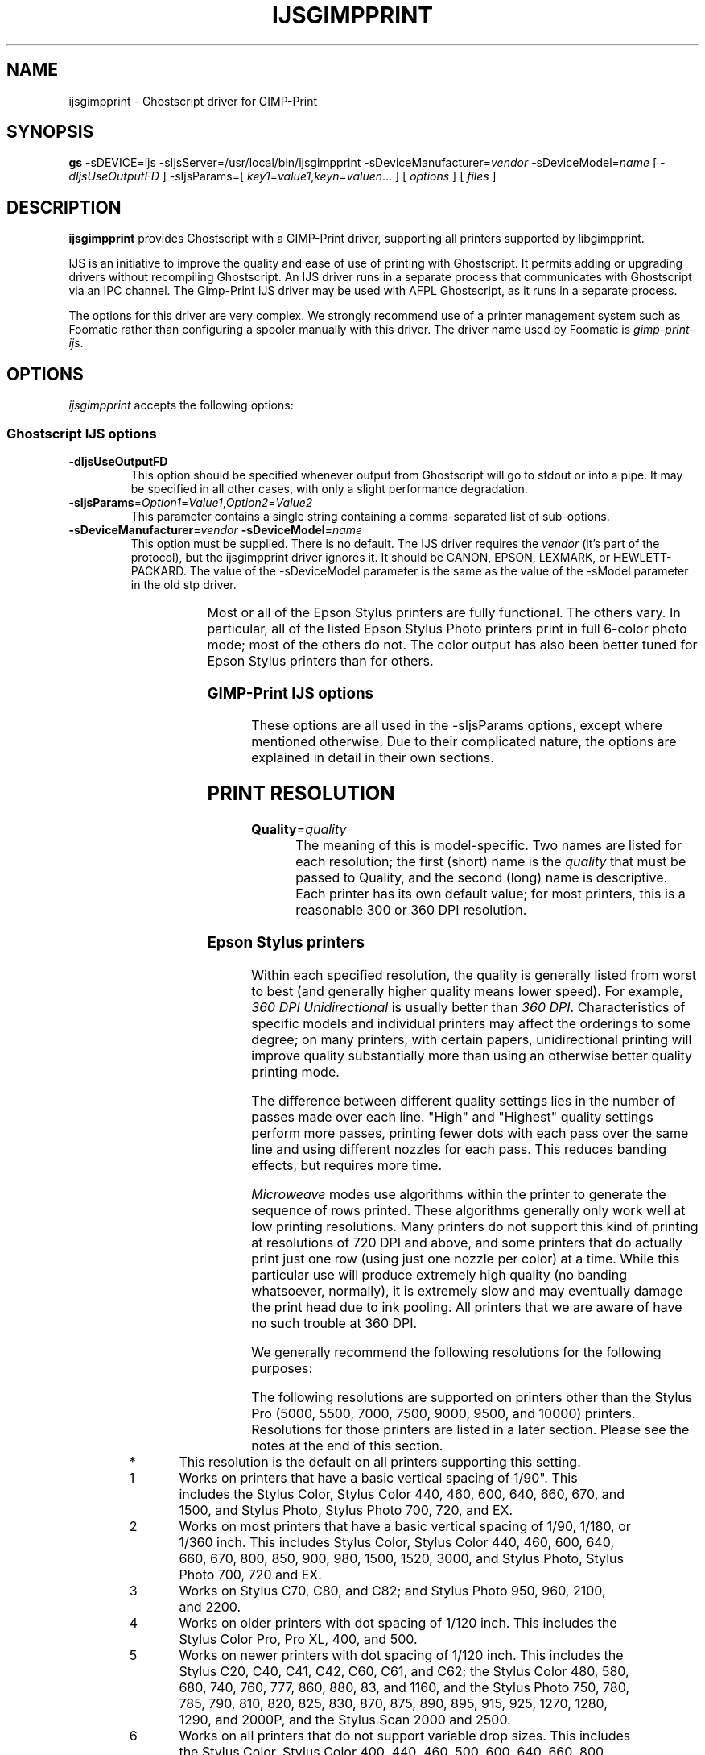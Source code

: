 .\" t
.\" $Id$
.\" Copyright (C) 2000-2002 Robert Krawitz <rlk@alum.mit.edu>
.\"                         Roger Leigh <roger@whinlatter.uklinux.net>
.\"
.\" This program is free software; you can redistribute it and/or modify
.\" it under the terms of the GNU General Public License as published by
.\" the Free Software Foundation; either version 2, or (at your option)
.\" any later version.
.\"
.\" This program is distributed in the hope that it will be useful,
.\" but WITHOUT ANY WARRANTY; without even the implied warranty of
.\" MERCHANTABILITY or FITNESS FOR A PARTICULAR PURPOSE.  See the
.\" GNU General Public License for more details.
.\"
.\" You should have received a copy of the GNU General Public License
.\" along with this program; if not, write to the Free Software
.\" Foundation, Inc., 59 Temple Place - Suite 330, Boston, MA 02111-1307, USA.
.hy 0
.TH IJSGIMPPRINT 1 "07 Oct 2002" "Version 4.3.5" "GIMP-Print Manual Pages"
.SH NAME
ijsgimpprint - Ghostscript driver for GIMP-Print
.SH SYNOPSIS
.B gs
\-sDEVICE=ijs
\-sIjsServer=/usr/local/bin/ijsgimpprint
\-sDeviceManufacturer=\fIvendor\fP
\-sDeviceModel=\fIname\fP
[ \fI\-dIjsUseOutputFD\fP ]
\-sIjsParams=[ \fIkey1\fP=\fIvalue1\fP,\fIkeyn\fP=\fIvaluen\fP... ]
[ \fIoptions\fP ]
[ \fIfiles\fP ]
.SH DESCRIPTION
.PP
.B ijsgimpprint
provides Ghostscript with a GIMP-Print driver, supporting all printers
supported by libgimpprint.
.PP
IJS is an initiative to improve the quality and ease of use of printing with
Ghostscript.  It permits adding or upgrading drivers without recompiling
Ghostscript.  An IJS driver runs in a separate process that communicates with
Ghostscript via an IPC channel.  The Gimp-Print IJS driver may be used with
AFPL Ghostscript, as it runs in a separate process.
.PP
The options for this driver are very complex.  We strongly recommend
use of a printer management system such as Foomatic rather than
configuring a spooler manually with this driver.  The driver name used
by Foomatic is \fIgimp-print-ijs\fP.
.SH OPTIONS
\fIijsgimpprint\fP accepts the following options:
.SS Ghostscript IJS options
.TP
.B \-dIjsUseOutputFD
This option should be specified whenever output from Ghostscript will go to
stdout or into a pipe.  It may be specified in all other cases, with only a
slight performance degradation.
.TP
\fB\-sIjsParams\fP=\fIOption1\fP=\fIValue1\fP,\fIOption2\fP=\fIValue2\fP
This parameter contains a single string containing a comma-separated list of
sub-options.
.TP
\fB\-sDeviceManufacturer\fP=\fIvendor\fP \fB\-sDeviceModel\fP=\fIname\fP
This option must be supplied.  There is no default.  The IJS driver requires
the \fIvendor\fP (it's part of the protocol), but the ijsgimpprint driver
ignores it.  It should be CANON, EPSON, LEXMARK, or HEWLETT-PACKARD.  The value
of the \-sDeviceModel parameter is the same as the value of the -sModel
parameter in the old stp driver.
.IP
.TS
li li
lb l.
Model name	Description
_
bjc-30	CANON BJC 30
bjc-50	CANON BJC 50
bjc-55	CANON BJC 55
bjc-80	CANON BJC 80
bjc-85	CANON BJC 85
bjc-210	CANON BJC 210
bjc-240	CANON BJC 240
bjc-250	CANON BJC 250
bjc-1000	CANON BJC 1000
bjc-2000	CANON BJC 2000
bjc-3000	CANON BJC 3000
bjc-4300	CANON BJC 4300
bjc-4400	CANON BJC 4400 photo
bjc-6000	CANON BJC 6000
bjc-6100	CANON BJC 6100
bjc-7000	CANON BJC 7000
bjc-7100	CANON BJC 7100
bjc-8200	CANON BJC 8200
bjc-s400	CANON S400
bjc-s450	CANON S450
bjc-s800	CANON S800
bjc-s4500	CANON S4500
escp2-c20sx	EPSON Stylus C20SX
escp2-c20ux	EPSON Stylus C20UX
escp2-c40sx	EPSON Stylus C40SX
escp2-c40ux	EPSON Stylus C40UX
escp2-c41sx	EPSON Stylus C41SX
escp2-c41ux	EPSON Stylus C41UX
escp2-c42sx	EPSON Stylus C42SX
escp2-c42ux	EPSON Stylus C42UX
escp2-c60	EPSON Stylus C60
escp2-c61	EPSON Stylus C61
escp2-c62	EPSON Stylus C62
escp2-c70	EPSON Stylus C70
escp2-c80	EPSON Stylus C80
escp2-c82	EPSON Stylus C82
escp2	EPSON Stylus Color
escp2-pro	EPSON Stylus Color Pro
escp2-pro-xl	EPSON Stylus Color Pro XL
escp2-400	EPSON Stylus Color 400
escp2-440	EPSON Stylus Color 440
escp2-460	EPSON Stylus Color 460
escp2-480	EPSON Stylus Color 480
escp2-500	EPSON Stylus Color 500
escp2-580	EPSON Stylus Color 580
escp2-600	EPSON Stylus Color 600
escp2-640	EPSON Stylus Color 640
escp2-660	EPSON Stylus Color 660
escp2-670	EPSON Stylus Color 670
escp2-680	EPSON Stylus Color 680
escp2-740	EPSON Stylus Color 740
escp2-760	EPSON Stylus Color 760
escp2-777	EPSON Stylus Color 777
escp2-800	EPSON Stylus Color 800
escp2-850	EPSON Stylus Color 850
escp2-860	EPSON Stylus Color 860
escp2-880	EPSON Stylus Color 880
escp2-83	EPSON Stylus Color 83
escp2-900	EPSON Stylus Color 900
escp2-980	EPSON Stylus Color 980
escp2-1160	EPSON Stylus Color 1160
escp2-1500	EPSON Stylus Color 1500
escp2-1520	EPSON Stylus Color 1520
escp2-3000	EPSON Stylus Color 3000
escp2-photo	EPSON Stylus Photo
escp2-700	EPSON Stylus Photo 700
escp2-ex	EPSON Stylus Photo EX
escp2-ex3	EPSON Stylus Photo EX3
escp2-720	EPSON Stylus Photo 720
escp2-750	EPSON Stylus Photo 750
escp2-780	EPSON Stylus Photo 780
escp2-785	EPSON Stylus Photo 785EPX
escp2-790	EPSON Stylus Photo 790
escp2-810	EPSON Stylus Photo 810
escp2-820	EPSON Stylus Photo 820
escp2-830	EPSON Stylus Photo 830
escp2-870	EPSON Stylus Photo 870
escp2-875	EPSON Stylus Photo 875
escp2-890	EPSON Stylus Photo 890
escp2-895	EPSON Stylus Photo 895
escp2-915	EPSON Stylus Photo 915
escp2-925	EPSON Stylus Photo 925
escp2-950	EPSON Stylus Photo 950
escp2-960	EPSON Stylus Photo 960
escp2-1200	EPSON Stylus Photo 1200
escp2-1270	EPSON Stylus Photo 1270
escp2-1280	EPSON Stylus Photo 1280
escp2-1290	EPSON Stylus Photo 1290
escp2-2000	EPSON Stylus Photo 2000P
escp2-2100	EPSON Stylus Photo 2100
escp2-2200	EPSON Stylus Photo 2200
escp2-5000	EPSON Stylus Pro 5000
escp2-5500	EPSON Stylus Pro 5500
escp2-7000	EPSON Stylus Pro 7000
escp2-7500	EPSON Stylus Pro 7500
escp2-7600	EPSON Stylus Pro 7600
escp2-9000	EPSON Stylus Pro 9000
escp2-9500	EPSON Stylus Pro 9500
escp2-9600	EPSON Stylus Pro 9600
escp2-10000	EPSON Stylus Pro 10000
escp2-scan2000	EPSON Stylus Scan 2000
escp2-scan2500	EPSON Stylus Scan 2500
escp2-cl700	EPSON CL-700
escp2-cl750	EPSON CL-750
escp2-em900c	EPSON EM-900C
escp2-em930c	EPSON EM-930C
escp2-mc10000	EPSON MC-10000
escp2-mc2000	EPSON MC-2000
escp2-mc5000	EPSON MC-5000
escp2-mc7000	EPSON MC-7000
escp2-mc9000	EPSON MC-9000
escp2-mj5100c	EPSON MJ-5100C
escp2-mj520c	EPSON MJ-520C
escp2-mj6000c	EPSON MJ-6000C
escp2-mj8000c	EPSON MJ-8000C
escp2-pm10000	EPSON PM-10000
escp2-pm2000c	EPSON PM-2000C
escp2-pm2200c	EPSON PM-2200C
escp2-pm3000c	EPSON PM-3000C
escp2-pm3300c	EPSON PM-3300C
escp2-pm3500c	EPSON PM-3500C
escp2-pm4000px	EPSON PM-4000PX
escp2-pm5000c	EPSON PM-5000C
escp2-pm7000c	EPSON PM-7000C
escp2-pm700c	EPSON PM-700C
escp2-pm730c	EPSON PM-730C
escp2-pm750c	EPSON PM-750C
escp2-pm760c	EPSON PM-760C
escp2-pm770c	EPSON PM-770C
escp2-pm780c	EPSON PM-780C
escp2-pm790pt	EPSON PM-790PT
escp2-pm800c	EPSON PM-800C
escp2-pm850pt	EPSON PM-850PT
escp2-pm880c	EPSON PM-880C
escp2-pm9000c	EPSON PM-9000C
escp2-pm950c	EPSON PM-950C
escp2-px7000	EPSON PX-7000
escp2-px9000	EPSON PX-9000
pcl-340	HP DeskJet 340
pcl-400	HP DeskJet 400
pcl-500	HP DeskJet 500
pcl-501	HP DeskJet 500C
pcl-520	HP DeskJet 520
pcl-540	HP DeskJet 540C
pcl-550	HP DeskJet 550C
pcl-560	HP DeskJet 560C
pcl-600	HP DeskJet 600/600C (Single Cartridge)
pcl-601	HP DeskJet 600 series (2 Cartridge)
pcl-690	HP DeskJet 690 series (Photo-Ink capable)
pcl-750	HP DesignJet 750
pcl-810	HP DeskJet 810C
pcl-812	HP DeskJet 812C
pcl-840	HP DeskJet 840C
pcl-842	HP DeskJet 842C
pcl-845	HP DeskJet 845C
pcl-850	HP DeskJet 850C
pcl-855	HP DeskJet 855C
pcl-870	HP DeskJet 870C
pcl-890	HP DeskJet 890C
pcl-895	HP DeskJet 895C
pcl-900	HP DeskJet 900 series
pcl-P1000	HP PhotoSmart P1000
pcl-1100	HP DeskJet 1100C
pcl-P1100	HP PhotoSmart P1100
pcl-1120	HP DeskJet 1120C
pcl-1200	HP DeskJet 1200C
pcl-1220	HP DeskJet 1220C
pcl-1600	HP DeskJet 1600C
pcl-2000	HP DeskJet 2000 series
pcl-2500	HP DeskJet 2500 series
pcl-2	HP LaserJet II series
pcl-3	HP LaserJet III series
pcl-4	HP LaserJet 4 series
pcl-4v	HP LaserJet 4V, 4Si
pcl-5	HP LaserJet 5 series
pcl-5si	HP LaserJet 5Si
pcl-6	HP LaserJet 6 series
lexmark-4076	Lexmark 4076 (PCL printer)
lexmark-z42	Lexmark Z42
lexmark-z43	Lexmark Z43
lexmark-z52	Lexmark Z52
lexmark-z53	Lexmark Z53
.TE
.IP
Most or all of the Epson Stylus printers are fully functional.  The others
vary.  In particular, all of the listed Epson Stylus Photo printers print in
full 6-color photo mode; most of the others do not.  The color output has also
been better tuned for Epson Stylus printers than for others.
.SS GIMP-Print IJS options
These options are all used in the \-sIjsParams options, except where mentioned
otherwise.  Due to their complicated nature, the options are explained in
detail in their own sections.
.SH PRINT RESOLUTION
.TP
\fBQuality\fP=\fIquality\fP
The meaning of this is model-specific.  Two names are listed for each
resolution; the first (short) name is the \fIquality\fP that must be passed to
Quality, and the second (long) name is descriptive.  Each printer has its own
default value; for most printers, this is a reasonable 300 or 360 DPI
resolution.
.SS Epson Stylus printers
Within each specified resolution, the quality is generally listed from worst to
best (and generally higher quality means lower speed).  For example, \fI360 DPI
Unidirectional\fP is usually better than \fI360 DPI\fP.  Characteristics of
specific models and individual printers may affect the orderings to some
degree; on many printers, with certain papers, unidirectional printing will
improve quality substantially more than using an otherwise better quality
printing mode.
.PP
The difference between different quality settings lies in the number
of passes made over each line.  "High" and "Highest" quality settings
perform more passes, printing fewer dots with each pass over the same
line and using different nozzles for each pass.  This reduces banding
effects, but requires more time.
.PP
\fIMicroweave\fP modes use algorithms within the printer to generate the
sequence of rows printed.  These algorithms generally only work well at low
printing resolutions.  Many printers do not support this kind of printing at
resolutions of 720 DPI and above, and some printers that do actually print just
one row (using just one nozzle per color) at a time.  While this particular use
will produce extremely high quality (no banding whatsoever, normally), it is
extremely slow and may eventually damage the print head due to ink pooling.
All printers that we are aware of have no such trouble at 360 DPI.
.PP
We generally recommend the following resolutions for the following
purposes:
.PP
.IP
.TS
li li.
Resolution	Recommended use
_
.T&
lb lw(4i)
lb ^.
360x90	T{
.na
Fast economy draft output on plain paper (output will be very banded and not
very dark).
T}
360x120	
.T&
lb l.
180	T{
Economy draft output on plain paper (output will not be very dark).
T}
.T&
lb l
lb ^.
360x180	T{
Draft output on plain paper (output will not be solidly black); economy draft
output on good quality inkjet paper.
T}
360x240	
.T&
lb l.
360	T{
Standard quality output on plain paper (output will be solidly black); draft
output on good quality inkjet paper.
T}
720x360	T{
High quality output on plain paper; standard output on good
quality inkjet paper.
T}
720	T{
Maximum quality on plain paper; high quality on good inkjet paper; proofs on
photo-quality paper.  On many printers, there will be little difference between
this and 720x360 on plain paper.
T}
1440x720	T{
High quality on photo paper; use 1440x720 Highest Quality to reduce
microbanding if needed.  While this will work on plain paper, it usually offers
little improvement over 720 DPI.
T}
2880x720	T{
Highest quality on photo paper.  While this may yield slightly improved
quality, it will generally not be markedly superior to 1440x720 Highest
Quality, except on the Stylus Color 980 and Stylus C70 and C80, where it may
yield a noticeable improvement.  It takes as long to print as 1440x720 highest
quality, but twice as long to generate the output.
T}
1440x1440	T{
An unsupported mode that offers higher quality than 2880x720 for certain types
of images on very high quality paper.  It does not appear to offer any
advantage on smooth tones, but fine detail (particularly vertical, and to a
lesser extent near-horizontal) it shows noticeable improvement.  It takes as
long to print as 2880x720.  1440x1440 highest quality takes twice as long to
print.
T}
2880x1440	T{
An unsupported mode that may offer higher quality than 2880x720 for certain
types of images on very high quality paper.  Experiments conducted thus far
demonstrate little if any improvement over 1440x1440.  It takes twice as long
to print as 2880x720 or 1440x1440, and as long to print as 1440x1440 highest
quality.
.ad
T}
.TE
.PP
The following resolutions are supported on printers other than the
Stylus Pro (5000, 5500, 7000, 7500, 9000, 9500, and 10000) printers.
Resolutions for those printers are listed in a later section.  Please
see the notes at the end of this section.
.PP
.TS
li li li
lb l l.
Quality	Description	Note
_
360x90dpi	360 x 90 DPI Fast Economy Draft	(1)
180dpi	180 DPI Economy Draft	(2)
360x180dpi	360 x 180 DPI Draft	(2)
360x180sw	360 x 180 DPI Draft	(3)
360x120dpi	360 x 120 DPI Economy Draft	(4)
360x120sw	360 x 120 DPI Economy Draft	(5)
360x240dpi	360 x 240 DPI Draft	(4)
360x240sw	360 x 240 DPI Draft	(5)
360dpi	360 DPI	(6)
360uni	360 DPI Unidirectional	(6)
360mw	360 DPI Microweave	(6, *)
360mwuni	360 DPI Microweave Unidirectional	(6)
360sw	360 DPI	(7, 17, *)
360swuni	360 DPI Unidirectional	(7, 17)
360hq	360 DPI High Quality	(7, 8, 17)
360hquni	360 DPI High Quality Unidirectional	(7, 8, 17)
720x360sw	720 x 360 DPI	(9, 10)
720x360swuni	720 x 360 DPI Unidirectional	(9, 10)
720mw	720 DPI Microweave	(11)
720mwuni	720 DPI Microweave Unidirectional	(11)
720sw	720 DPI	(9)
720swuni	720 DPI Unidirectional	(9)
720hq	720 DPI High Quality	(9)
720hquni	720 DPI High Quality Unidirectional	(9)
720hq2	720 DPI Highest Quality	(9)
1440x720mw	1440 x 720 DPI Microweave	(12)
1440x720mwuni	1440 x 720 DPI Microweave Unidirectional	(12)
1440x720sw	1440 x 720 DPI	(13)
1440x720swuni	1440 x 720 DPI Unidirectional	(13, 14)
1440x720hq	1440 x 720 DPI Highest Quality	(13)
2880x720sw	2880 x 720 DPI	(15)
2880x720swuni	2880 x 720 DPI Unidirectional	(15)
1440x1440sw	1440 x 1440 DPI	(16)
1440x1440hq2	1440 x 1440 DPI Highest Quality	(16)
2880x1440sw	2880 x 1440 DPI	(16)
.TE
.IP *
This resolution is the default on all printers supporting this setting.
.IP 1
Works on printers that have a basic vertical spacing of 1/90".  This includes
the Stylus Color, Stylus Color 440, 460, 600, 640, 660, 670, and 1500, and
Stylus Photo, Stylus Photo 700, 720, and EX.
.IP 2
Works on most printers that have a basic vertical spacing of 1/90, 1/180, or
1/360 inch.  This includes Stylus Color, Stylus Color 440, 460, 600, 640, 660,
670, 800, 850, 900, 980, 1500, 1520, 3000, and Stylus Photo, Stylus Photo 700,
720 and EX.
.IP 3
Works on Stylus C70, C80, and C82; and Stylus Photo 950, 960, 2100, and 2200.
.IP 4
Works on older printers with dot spacing of 1/120 inch.  This includes the
Stylus Color Pro, Pro XL, 400, and 500.
.IP 5
Works on newer printers with dot spacing of 1/120 inch.  This includes the
Stylus C20, C40, C41, C42, C60, C61, and C62; the Stylus Color 480, 580, 680,
740, 760, 777, 860, 880, 83, and 1160, and the Stylus Photo 750, 780, 785, 790,
810, 820, 825, 830, 870, 875, 890, 895, 915, 925, 1270, 1280, 1290, and 2000P,
and the Stylus Scan 2000 and 2500.
.IP 6
Works on all printers that do not support variable drop sizes.  This includes
the Stylus Color, Stylus Color 400, 440, 460, 500, 600, 640, 660, 800, 850,
1500, 1520, and 3000, Stylus Color Pro, Stylus Color Pro XL, and Stylus Photo,
Stylus Photo 700, and EX.
.IP 7
Works on all printers that do support variable drop sizes.  This includes all
supported Epson Stylus printers except for those listed in note (6).
.IP 8
Recommended only on processors slower than 200 MHz, the system is heavily
loaded with a faster processor, or if problems are experienced at 720x360.
.IP 9
Works on all supported printers except for Stylus Color, Stylus Color Pro,
Stylus Color Pro XL, Stylus Color 1500, 1520, and 3000.
.IP 10
On printers that do not support variable drop size (see note (4)), this will
print as fast as 360 DPI, and faster than 360 DPI High Quality.  It will take
twice as long to generate output, which may be important on a heavily loaded
system or a processor slower than 200 MHz.
.IP 11
Works on some older printers, including the Stylus Color, Stylus Color 400,
500, 600, 800, 850, 1500, 1520, and 3000, Stylus Color Pro, and Stylus Color
Pro XL.  Not recommended except for the Stylus Color, Stylus Color 1500, 1520,
and 3000.
.IP 12
Works on Stylus Color 600, 800, 850, 1520, and 3000.  Not recommended unless
other 1440x720 modes do not work.
.IP 13
Works on all printers that support 1440x720 DPI.  This includes all supported
printers except for the Stylus Color, Stylus Color Pro, Pro XL, 400, 440, 460,
480, 500, and 1500, and Stylus Photo.  In addition, this may not work correctly
on Stylus Color 1520 and Stylus Color 3000.
.IP 14
This is identical to 1440 x 720 Highest Quality (1440x720hq) on the Stylus
Color 900.
.IP 15
Works on all printers that support 2880x720 DPI.  This includes the Stylus C60,
C61, C62, C70, C80, and C82, the Stylus Color 680, 777, 880, 83, and 980, and
Stylus Photo 780, 790, 810, 820, 825, 830, 890, 915, 925, 950, 960, 1280, and 1290.
This resolution is offered on the Stylus Photo 2100 and 2200, but may not work
correctly.
.IP 16
Works on Epson Stylus Photo 825, 830, 925, 950, 960, 2100, 2200; Stylus C61,
C62, C70, C80, C82 ; Stylus Pro 7600 and 9600.  This resolution is not
supported by Epson on the C70 and C80, but it works correctly on at least some
such printers.
.IP 17
These resolutions print at particularly high speed on the Epson Stylus Photo
950, 960, 2100, and 2200 when printing in Four Color Standard or Three Color
Composite modes, or when printing in monochrome or grayscale with any ink type
other than Two Level Grayscale, Seven Color Photo, or Quadtone.
.PP
The Stylus Pro printers (Stylus Pro 5000, 5500, 7000, 7500, 7600,
9000, 9500, 9600, and 10000) support additional microweave modes known
as Full Overlap (FOL), Four Pass, and FOL2.  The Stylus Pro 5500,
7500, 7600, 9500, 9600, and 10000 additionally have a mode called MW2.
These modes can only be used at certain resolutions.  Stylus Pro
printers support the following resolutions:
.PP
.TS
li li
lb l.
Quality	Description
_
180dpi	180 DPI
360dpi	360 DPI
360uni	360 DPI Unidirectional
360mw	360 DPI Microweave
360mwuni	360 DPI Microweave Unidirectional
360fol	360 DPI Full Overlap
360foluni	360 DPI Full Overlap Unidirectional
360fol2	360 DPI FOL2
360fol2uni	360 DPI FOL2 Unidirectional
360mw2	360 DPI MW2
360mw2uni	360 DPI MW2 Unidirectional
720x360dpi	720 x 360 DPI
720x360uni	720 x 360 DPI Unidirectional
720x360fol	720 x 360 DPI FOL
720x360foluni	720 x 360 DPI FOL Unidirectional
720x360fol2	720 x 360 DPI FOL2
720x360fol2uni	720 x 360 DPI FOL2 Unidirectional
720x360mw2	720 x 360 DPI MW2
720x360mw2uni	720 x 360 DPI MW2 Unidirectional
720dpi	720 DPI
720uni	720 DPI Unidirectional
720mw	720 DPI Microweave
720mwuni	720 DPI Microweave Unidirectional
720fol	720 DPI Full Overlap
720foluni	720 DPI Full Overlap Unidirectional
720fourp	720 DPI Four Pass
720fourpuni	720 DPI Four Pass Unidirectional
1440x720dpi	1440 x 720 DPI
1440x720uni	1440 x 720 DPI Unidirectional
1440x720mw	1440 x 720 DPI Microweave
1440x720mwuni	1440 x 720 DPI Microweave Unidirectional
1440x720fol	1440 x 720 DPI FOL
1440x720foluni	1440 x 720 DPI FOL Unidirectional
1440x720fourp	1440 x 720 DPI Four Pass
1440x720fourpuni	1440 x 720 DPI Four Pass Unidirectional
.TE
.PP
In addition, the Stylus Pro 7600 and 9600 printers support the
following resolutions:
.PP
.TS
li li
lb l.
Quality	Description
_
2880x720dpi	2880 x 720 DPI
2880x720uni	2880 x 720 DPI Unidirectional
2880x720mw	2880 x 720 DPI Microweave
2880x720mwuni	2880 x 720 DPI Microweave Unidirectional
2880x720fol	2880 x 720 DPI FOL
2880x720foluni	2880 x 720 DPI FOL Unidirectional
2880x720fourp	2880 x 720 DPI Four Pass
2880x720fourpuni	2880 x 720 DPI Four Pass Unidirectional
1440x1440dpi	1440 x 1440 DPI
1440x1440uni	1440 x 1440 DPI Unidirectional
1440x1440mw	1440 x 1440 DPI Microweave
1440x1440mwuni	1440 x 1440 DPI Microweave Unidirectional
1440x1440fol	1440 x 1440 DPI FOL
1440x1440foluni	1440 x 1440 DPI FOL Unidirectional
1440x1440fourp	1440 x 1440 DPI Four Pass
1440x1440fourpuni	1440 x 1440 DPI Four Pass Unidirectional
2880x1440dpi	2880 x 1440 DPI
2880x1440uni	2880 x 1440 DPI Unidirectional
2880x1440mw	2880 x 1440 DPI Microweave
2880x1440mwuni	2880 x 1440 DPI Microweave Unidirectional
2880x1440fol	2880 x 1440 DPI FOL
2880x1440foluni	2880 x 1440 DPI FOL Unidirectional
2880x1440fourp	2880 x 1440 DPI Four Pass
2880x1440fourpuni	2880 x 1440 DPI Four Pass Unidirectional
.TE
.SS PCL printers (including Hewlett-Packard and Lexmark 4076)
.PP
In addition, the Stylus Pro 7600 and 9600 printers support the
following resolutions:
.PP
.TS
li li
lb lw(3i).
Quality	Description
_
150dpi	150x150 DPI (should work on all printers)
300dpi	T{
.na
300x300 DPI 
(should work on all printers, C-RET on DJ 850/855/870/890)
T}
600x300dpi	600x300 DPI (DJ 6xx/810/812/840/842/895)
600mono	T{
600x600 DPI monochrome (DJ 6xx (except 69x) /8xx/1100/1120)
T}
600dpi	T{
600x600 DPI (DJ 69x/840/9xx/1220/2000/2500,
PhotoSmart P1000/P1100, LJ5/5Si/6)
.ad
T}
.TE
.PP
Note: the higher resolutions of newer PCL printers using "Photo-Ret" are
not yet supported.
.SS Lexmark printers (other than the 4076)
.SS
.TS
li li
lb l.
Quality	Description
_
300x600dpi	300 DPI x 600 DPI
600dpi	600 DPI
600hq	600 DPI high quality
600uni	600 DPI Unidirectional
1200dpi	1200 DPI
1200hq	1200 DPI high quality
1200hq2	1200 DPI highest quality
1200uni	1200 DPI  Unidirectional
2400x1200dpi	2400 DPI x 1200 DPI (Z52)
2400x1200hq	2400 DPI x 1200 DPI high quality (Z52)
2400x1200hq2	2400 DPI x 1200 DPI highest quality (Z52)
.TE
.SS Canon printers
1200 DPI printers (BJC 7000, BJC 7100, BJC 8200, BJC 8500):
.PP
.TS
li li
lb l.
Quality	Description
_
300x300dpi	300x300 DPI
300x300dmt	300x300 DPI DMT
600x600dpi	600x600 DPI
600x600dmt	600x600 DPI DMT
1200x600dpi	1200x600 DPI
1200x1200dpi	1200x1200 DPI
.TE
.PP
1440 DPI printers (BJC 1000, BJC 2000, BJC 3000, BJC 4300, BJC 4400,
    BJC 5100, BJC 5500, BJC 6000, BJC 6100, BJC 6500, BJC 8200):
.PP
.TS
li li
lb l.
Quality	Description
_
360x360dpi	360x360 DPI
360x360dmt	360x360 DPI DMT
720x360dpi	720x360 DPI
720x720dpi	720x720 DPI
1440x720dpi	1440x720 DPI
1440x1440dpi	1440x1440 DPI
.TE
.SH INK TYPES
.TP
\fBInkType\fP=\fIinktype\fP
.PP
This is printer type specific.  The option names are case sensitive.  Two names
are listed for each resolution; the first (short) name is the \fIinktype\fP,
and the second (long) name is descriptive.  Not all ink types are supported on
all printers.
.SS Epson and Lexmark (other than the 4076) printers
Six color printers can print using four color inks or all six colors.  Six
color mode is recommended for photographs.  Four color mode may be useful when
printing text with embedded graphics to reduce ink consumption, or to print
higher quality with Ordered, Fast, or Very Fast dithering (see below).
.PP
The "Composite" modes use only color inks (no black) to produce all colors and
black.  These ink types are rarely useful, but on certain types of paper they
may produce a smoother image than that produced by mixing black ink in.  The
Epson Stylus Color 1500 cannot mix black ink with colored inks; on this
printer, Three Color Composite must be used.
.PP
.TS
li li
lb lw(4i).
Ink Type	Description
_
Photo7	T{
.na
Seven Color Photo (CcMmYKk, for the Epson Stylus Photo 2100 and 2200, and
Stylus Pro 7600 and 9600)
T}
PhotoCMYK	Six Color Photo
PhotoCMY	Five Color Photo Composite
CMYK	Four Color Standard
RGB	Three Color Composite
Quadtone	T{
Quadtone grayscale inks (special third party inksets designed to produce
superior results for grayscale images)
T}
Gray2	T{
Two Level Grayscale (Kk, for the Epson stylus Photo 2100 and 2200, and Stylus
Pro 7600 and 9600)
.ad
T}
.TE
.SS Canon printers
.TS
li li
lb l.
Ink Type	Description
_
Gray	Black
RGB	Color
CMYK	Black/Color
PhotoCMY	Photo/Color
PhotoCMYK	Photo
.TE
.SS PCL (Hewlett-Packard and Lexmark 4076) color printers
.TS
li li
lb l.
Ink Type	Description
_
CMYK	Color + Black Cartridges
Photo	Color + Photo Cartridges (For Deskjet 69x only)
.TE
.PP
Black and white PCL printers (laser printers, in particular) do not
allow any value to be specified for the ink type.
.SH MEDIA TYPES
.TP
\fBMediaType\fP=\fImediatype\fP
.PP
This is printer type specific.  The option names are case sensitive.
.SS Epson and Lexmark (other than the 4076) inkjet printers
.TS
li li
lb l.
Media Type	Description
_
Plain	Plain Paper
PlainFast	Plain Paper Fast Load
Postcard	Postcard
GlossyFilm	Glossy Film
Transparency	Transparencies
Envelope	Envelopes
BackFilm	Back Light Film
Matte	Matte Paper
Inkjet	Inkjet Paper
Coated	Photo Quality Inkjet Paper
GlossyPhoto	Premium Glossy Photo Paper
Luster	Premium Luster Photo Paper
Photo	Photo Paper
Glossy	Photo Quality Glossy Paper
Ilford	Ilford Heavy Paper
Other	Other
.TE
.PP
We have found that glossy photo papers not specifically designed for Epson
printers generally perform poorly in Epson printers.  The ink tends to pool on
the paper, causing muddy shadows and possibly leaving ink on the printer
rollers.  Use of the highest quality printing modes (1440x720 highest quality
and 2880x720 unidirectional) produces the best result on such papers, probably
because printing is slower and there is more time for the ink to dry.
.SS Canon printers
.TS
li li
lb l.
Media Type	Description
_
Plain	Plain Paper
Transparency	Transparencies
BackFilm	Back Print Film
Fabric	Fabric Sheets
Envelope	Envelope
Coated	High Resolution Paper
TShirt	T-Shirt Transfers
GlossyFilm	High Gloss Film
GlossyPaper	Glossy Photo Paper
GlossyCards	Glossy Photo Cards
GlossyPro	Photo Paper Pro
.TE
.SS PCL (Hewlett-Packard and Lexmark 4076) inkjet printers
.TS
li li
lb l.
Media Type	Description
_
Plain	Plain
Bond	Bond
Premium	Premium
Glossy	Glossy/Photo
Transparency	Transparency
GlossyQD	Quick-dry Photo
TransparencyQD	Quick-dry Transparency
.TE
.PP
PCL laser printers do not allow specification of any media type.
.SH MEDIA SOURCES
.TP
\fBMediaSource\fP=\fImediasource\fP
.PP
This is printer type specific.  The option names are case sensitive.
.PP
.SS Epson printers
.TS
li li
lb lw(4i).
Media Source	Description
_
Standard	Standard
Roll	T{
.na
Roll Feed (for certain Stylus Photo and Stylus Pro models only)
.ad
T}
.TE
.SS Canon printers
.TS
li li
lb l.
Media Source	Description
_
Auto	Auto Sheet Feeder
Manual	Manual with Pause
ManualNP	Manual without Pause
.TE
.SS PCL (Hewlett-Packard and Lexmark 4076) printers
Different printers allow different choices out of this set.
.PP
.TS
li li
lb l.
Media Source	Description
_
Standard	Standard (Feed from printer defined source)
Manual	Manual
MultiPurpose	Tray 1
Upper	Tray 2
Lower	Tray 3
LargeCapacity	Tray 4
Portable	Portable Sheet Feeder
Desktop	Desktop Sheet Feeder
Tray	Tray
Tray2	Tray 2
Optional	Optional Source
Auto	Autoselect
.TE
.SS Lexmark printers (other than the 4076)
.TS
li li
lb l.
Media Source	Description
_
Auto	Auto Sheet Feeder
Manual	Manual with Pause
ManualNP	Manual without Pause
.TE
.SH MEDIA SIZES
.TP
\fB\-sPAPERSIZE\fP=\fIpapersize\fP
for known Ghostscript paper sizes.
.TP
\fB\-dDEVICEWIDTHPOINTS\fP=\fIx\fP \fB\-dDEVICEHEIGHTPOINTS\fP=\fIy\fP
where \fIx\fP and \fIy\fP are the width and height of the paper respectively,
in points (1/72").  Note this is a normal gs option, \fInot\fP an IJS option.
.PP
This is printer-specific; we cannot list the correct values for each printer
here.  The option names are case-sensitive.  Two names are listed for each
resolution; the first (short) name is the value that must be passed to
-sPAPERSIZE, and the second (long) name is descriptive.  This option does not
set GhostScript up to use a paper size other than the default; it only tells
the driver to set up the printer for a different paper size.  The default paper
size is "Letter".
.SS Common English paper sizes
.TS
li li li li li
lb l l n n.
Media Size	Description	Comment	x\fR(pt)\fP	y\fR(pt)\fP
_
Letter	Letter	8.5in x 11in	612	792
Legal	Legal	8.5in x 14in	612	1008
Tabloid	Tabloid	11in x 17in	792	1224
Executive	Executive	7.25in x 10.5in	522	756
Postcard	Postcard	100mm x 147mm	283	416
w216h360	3x5		216	360
w288h432	4x6		288	432
w324h495	Epson 4x6 Photo Paper		324	495
w360h504	5x7		360	504
w360h576	5x8		360	576
8x10	8x10		576	720
Statement	Manual	5.5in x 8.5in	396	612
TabloidExtra	12x18		864	1296
SuperB	13x19		936	1368
.TE
.SS Common photographic paper sizes
.TS
li li li li li
lb l l n n.
Media Size	Description	Comment	x\fR(pt)\fP	y\fR(pt)\fP
_
w576h864	8x12	Sometimes used for 35 mm	576	864
w792h1008	11x14		792	1008
w1152h1440	16x20		1152	1440
w1152h1728	16x24	20x24 for 35 mm	1152	1728
w1440h1728	20x24		1440	1728
w1440h2160	20x30	24x30 for 35 mm	1440	2160
w1728h2160	24x30		1728	2160
w1728h2592	24x36	Sometimes used for 35 mm	1728	2592
w2160h2880	30x40		2160	2880
.TE
.SS International Paper Sizes (mostly taken from BS4000:1968)
"A" series: Paper and boards, trimmed sizes.
.PP
"A" sizes are in the ratio 1 : sqrt(2).  A0 has a total area
of 1 square metre.  Everything is rounded to the nearest
millimetre.  Thus, A0 is 841mm x 1189mm.  Every other A
size is obtained by doubling or halving another A size.
.PP
.TS
li li li li li
lb l l n n.
Media Size	Description	Comment	x\fR(pt)\fP	y\fR(pt)\fP
_
w4768h6749	4A	1682mm x 2378mm	4768	6749
w3370h4768	2A	1189mm x 1682mm	3370	4768
A0	A0	841mm x 1189mm	2384	3370
A1	A1	594mm x  841mm	1684	2384
A2	A2	420mm x  594mm	1191	1684
A3	A3	297mm x  420mm	842	1191
A4	A4	210mm x  297mm	595	842
A5	A5	148mm x  210mm	420	595
A6	A6	105mm x  148mm	297	420
A7	A7	74mm x  105mm	210	297
A8	A8	52mm x   74mm	148	210
A9	A9	37mm x   52mm	105	148
A10	A10	26mm x   37mm	73	105
.T&
li s s s s.
Stock sizes for normal trims.  Allowance for trim is 3 millimetres.
.T&
lb l l n n.
w2437h3458	RA0	860mm x 1220mm	2437	3458
w1729h2437	RA1	610mm x  860mm	1729	2437
w1218h1729	RA2	430mm x  610mm	1218	1729
w864h1218	RA3	305mm x  430mm	864	1218
w609h864	RA4	215mm x  305mm	609	864
.T&
li s s s s.
Stock sizes for bled work or extra trims.
.T&
lb l l n n.
w2551h3628	SRA0	900mm x 1280mm	2551	3628
w1814h2551	SRA1	640mm x  900mm	1814	2551
w1275h1814	SRA2	450mm x  640mm	1275	1814
w907h1275	SRA3	320mm x  450mm	907	1275
w637h907	SRA4	225mm x  320mm	637	907
.TE
.PP
"B" series: Posters, wall charts and similar items.
.PP
.TS
li li li li li
lb l l n n.
Media Size	Description	Comment	x\fR(pt)\fP	y\fR(pt)\fP
_
w5669h8016	4B ISO	2000mm x 2828mm	5669	8016
w4008h5669	2B ISO	1414mm x 2000mm	4008	5669
ISOB0	B0 ISO	1000mm x 1414mm	2834	4008
ISOB1	B1 ISO	707mm x 1000mm	2004	2834
ISOB2	B2 ISO	500mm x  707mm	1417	2004
ISOB3	B3 ISO	353mm x  500mm	1000	1417
ISOB4	B4 ISO	250mm x  353mm	708	1000
ISOB5	B5 ISO	176mm x  250mm	498	708
ISOB6	B6 ISO	125mm x  176mm	354	498
ISOB7	B7 ISO	88mm x  125mm	249	354
ISOB8	B8 ISO	62mm x   88mm	175	249
ISOB9	B9 ISO	44mm x   62mm	124	175
ISOB10	B10 ISO	31mm x   44mm	87	124
B0	B0 JIS		2919	4127
B1	B1 JIS		2063	2919
B2	B2 JIS		1459	2063
B3	B3 JIS		1029	1459
B4	B4 JIS		727	1029
B5	B5 JIS		518	727
B6	B6 JIS		362	518
B7	B7 JIS		257	362
B8	B8 JIS		180	257
B9	B9 JIS		127	180
B10	B10 JIS		90	127
.TE
.PP
"C" series: Envelopes or folders suitable for A size stationery.
.PP
.TS
li li li li li
lb l l n n.
Media Size	Description	Comment	x\fR(pt)\fP	y\fR(pt)\fP
_
C0	C0	917mm x 1297mm	2599	3676
C1	C1	648mm x  917mm	1836	2599
C2	C2	458mm x  648mm	1298	1836
C3	C3	324mm x  458mm	918	1298
C4	C4	229mm x  324mm	649	918
C5	C5	162mm x  229mm	459	649
w354h918	B6-C4	125mm x  324mm	354	918
C6	C6	114mm x  162mm	323	459
DL	DL	110mm x  220mm	311	623
w229h459	C7-6	81mm x  162mm	229	459
C7	C7	81mm x  114mm	229	323
C8	C8	57mm x   81mm	161	229
C9	C9	40mm x   57mm	113	161
C10	C10	28mm x   40mm	79	113
.TE
.SS US CAD standard paper sizes
.PP
.TS
li li li li li
lb l l n n.
Media Size	Description	Comment	x\fR(pt)\fP	y\fR(pt)\fP
_
ARCHA	ArchA	9x12in	648	864
ARCHB	ArchB	12x18in	864	1296
ARCHC	ArchC	18x24in	1296	1728
ARCHD	ArchD	24x36in	1728	2592
ARCHE	ArchE	36x48in	2592	3456
.TE
.SS Foolscap
.TS
li li li li li
lb l l n n.
Media Size	Description	Comment	x\fR(pt)\fP	y\fR(pt)\fP
_
w612h936	American foolscap		612	936
w648h936	European foolscap		648	936
.TE
.SS Sizes for book production
The BPIF and the Publishers Association jointly recommend ten standard metric
sizes for case-bound titles as follows:
.PP
.TS
li li li li li
lb l l n n.
Media Size	Description	Comment	x\fR(pt)\fP	y\fR(pt)\fP
_
w535h697	Crown Quarto	189mm x 246mm	535	697
w569h731	Large Crown Quarto	201mm x 258mm	569	731
w620h782	Demy Quarto	219mm x 276mm	620	782
w671h884	Royal Quarto	237mm x 312mm	671	884
w348h527	Crown Octavo	123mm x 186mm	348	527
w365h561	Large Crown Octavo	129mm x 198mm	365	561
w391h612	Demy Octavo	138mm x 216mm	391	612
w442h663	Royal Octavo	156mm x 234mm	442	663
.TE
.SS Paperback sizes in common usage
.TS
li li li li li
lb l l n n.
Media Size	Description	Comment	x\fR(pt)\fP	y\fR(pt)\fP
_
w314h504	Small paperback	111mm x 178mm	314	504
w314h513	Penguin small paperback	111mm x 181mm	314	513
w365h561	Penguin large paperback	129mm x 198mm	365	561
.TE
.SS Miscellaneous sizes
.TS
li li li li li
lb l l n n.
Media Size	Description	Comment	x\fR(pt)\fP	y\fR(pt)\fP
_
w283h420	Hagaki Card	100 x 148 mm	283	420
w420h567	Oufuku Card	148 x 200 mm	420	567
w340h666	Long 3	Japanese long envelope #3	340	666
w255h581	Long 4	Japanese long envelope #4	255	581
w680h941	Kaku	Japanese Kaku envelope #4	680	941
COM10	Commercial 10	US Commercial 10 env	297	684
w315h414	A2 Invitation	US A2 invitation	315	414
.TE
.SH COLOR BALANCING
.TP
\fBCyan\fP=\fIval\fP
.TP
\fBMagenta\fP=\fIval\fP
.TP
\fBYellow\fP=\fIval\fP
The range of \fIval\fP is 0.0 \- 4.0, and defaults to 1.0.  These three options
allow specification of the cyan, magenta, and yellow levels independently, for
rebalancing the levels.  Normally, these should be adjusted to yield neutral
gray, but they can be used for other effects.
.TP
\fBBrightness\fP=\fIval\fP
The range of \fIval\fP is 0.0 \- 2.0, and defaults to 1.0.  Adjust the
brightness of the image.  0.0 gives a fully black image; 2.0 gives a fully
white image.  Values greater than 1 will result in black not being solid and
highlights turning white; values less than 1 will result in white not being
perfectly clear and shadows turning black.
.TP
\fBContrast\fP=\fIval\fP
The range of \fIval\fP is 0.0 \- 4.0, and defaults to 1.0.  Adjust the contrast
of the image.  0.0 gives a solid gray for the entire image, the exact gray
depending upon the brightness chosen.
.TP
\fBGamma\fP=\fIval\fP
The range of \fIval\fP is 0.1 \- 4.0, and defaults to 1.0.  Adjust the gamma of
the image, over and above the printer-specific correction.  Gamma less than 1.0
will result in a darker image; gamma greater than 1.0 will result in a lighter
image.  Unlike brightness, gamma adjustment does not change the endpoints; it
merely changes the shape of the input\(->output curve.
.TP
\fBDensity\fP=\fIval\fP
The range of \fIval\fP is 0.1 \- 2.0, and defaults to 1.0.  Adjust the amount
of ink deposited on the paper.  If you've chosen the correct paper type and
you're getting ink bleeding through the paper or puddling, try reducing the
density to the lowest value you can while still achieving solid black.  If
you're not getting solid black, even with the contrast and brightness at 1.0,
try increasing the density.
.IP
All of the printers supported here actually need less than 100% ink density in
most cases, so the actual density is something other than the nominal density
setting.  The effective density setting cannot go above 100%, so if a value
specified will result in an excessively high density level, it will be silently
limited to 1.0.
.TP
\fBSaturation\fP=\fIval\fP
The range of \fIval\fP is 0.0 \- 9.0, and defaults to 1.0.  Adjust the
brilliance of colors.  0.0 results in pure grayscale; using this with Color=1
is one way of getting grayscale (see below under "Color" for a full
discussion).  Saturation of less than 1.0 results in more muted colors;
saturation of greater than 1.0 results in more vibrant colors.  Very high
saturation often results in very strange effects, including posterization and
banding that might not be expected.  For normal purposes, the saturation should
generally be less than 1.5.
.SH DITHERING ALGORITHMS
.TP
\fBDither\fP=\fIalgorithm\fP
Possible values for \fIalgorithm\fP are:
.IP
.TS
li li
lb l.
Dither Algorithm	Description
_
Adaptive	Adaptive Hybrid
EvenTone	EvenTone screening (experimental)  
Ordered	Ordered 
Fast	Fast
VeryFast	Very Fast
Floyd	Hybrid Floyd-Steinberg
.TE
.PP
For the highest quality, we recommend use of \fIAdaptive Hybrid\fP dithering.
For continuous tone images, \fIOrdered\fP works just as well and is somewhat
faster.  Ordered dithering yields noticeably inferior results with text and
intricate line art, particularly at high resolutions.
.PP
\fIEvenTone\fP dithering is a relatively new screening technology developed by
Raph Levien.  It offers superior smoothness in highlights and midtones, and
increased accuracy in shadows, resulting in significantly improved results
overall.  The version of EvenTone dithering that we are using is enhanced with
some additional improvements we have made.  It currently only operates with
CMYK (4, 6, or 7 color output) with RGB input, and should be considered
experimental.  Note that it is patented (see US patent 5917614), but it is
licensed for use with GPL software.  See http://www.levien.com/patents.html for
more information.
.PP
\fIFast\fP dithering, which is a simplified version of ordered dither, is
significantly faster, but color accuracy is worse, particularly on six color
printers and printer using variable dot sizes.  On simple four color printers,
the quality is quite reasonable, although color printing will show more
speckling in dark tones than Ordered dither.  For single dot size printers,
printing grayscale, this algorithm yields almost identical results to Ordered
with some performance improvement.  On three color printers, the results should
be very similar to Ordered.
.PP
\fIVery Fast\fP is even faster than Fast, with even more loss of quality.  It
shows even more speckling, and the output is heavily patterned.  On laser
printers, and possibly on certain kinds of text and line art, Very Fast
dithering may actually yield the best quality.
.PP
\fIError diffusion\fP algorithms (\fIHybrid Floyd-Steinberg\fP is such an
algorithm) perform very well at high densities, and are capable of rendering
very fine detail well, but they tend to exhibit artifacts in the form of
"waves" or "worms" of dots which results in noticeable texturing in pale areas.
Furthermore, pale areas immediately adjacent to white take a while to "build
up" sufficient error to print at all.  This is sometimes called "tearing".  Its
use is not recommended.
.SH OUTPUT TYPE
.TP
\fB\-sProcessColorModel\fP=\fIDeviceGray\fP \fB\-dBitsPerSample\fP=1
Black and white
.TP
\fB\-sProcessColorModel\fP=\fIDeviceGray\fP
Greyscale
.TP
\fB\-sProcessColorModel\fP=\fIDeviceRGB\fP
Color (RGB)
.TP
\fB\-sProcessColorModel\fP=\fIDeviceCMYK\fP
Color (CMYK)
.PP
Note these are gs options, \fInot\fP IJS options.  Choose color vs. grayscale
output.  Color output is the default.  Choosing \fIDeviceGrey\fP and
-dBitsPerSample=1 results in only black ink (no color ink) being used, which is
faster and usually results in the most accurate grayscale, but at the expense
of smoothness.  This prints only black and white (thresholding).  This option
always uses Fast dithering unless you specify Very Fast.  If you want composite
color (using a mixture of color and black inks to produce gray), use
\fIDeviceGrey\fP.
.PP
In addition, using \fIDeviceGrey\fP uses luminance (perceived brightness) of
red, green, and blue to choose output levels.  Blue of a given intensity is
perceived to be much darker than red, which in turn appears darker than green.
\fIDeviceRGB\fP, \fIDeviceCYMK\fP and Saturation=0.0 (see "Saturation" above)
do not use luminance.
.PP
CMYK output may be used with the IJS driver only.  It is useful if
you're printing a CMYK graphic and want explicit control over the
inks.  Generally it yields inferior quality, as Gimp-Print has good
algorithms for converting RGB (screen) into CMYK (inks) that take
into account paper type, ink type, and other variables.  In CMYK
mode, the brightness, contrast, and saturation controls do not
function.
.SH IMAGE TYPE
This option can be used to optimize the dither.
.TP
\fBImageType\fP=\fIval\fP
Possible values are:
.IP
.TS
li li
lb lw(4i).
Value	Description
_
1	T{
.na
Line art (color or gray scale)
T}
2	T{
Primarily solid colors or smooth gradients (color or gray scale)
T}
3	T{
Continuous-tone photographs (color or gray scale)
T}
.TE
.IP
Option \fI0\fP is the fastest.  It generates strong, but not particularly
accurate, colors.  There may be some fairly sharp color transitions in this
mode.
.IP
Option \fI1\fP generates more accurate colors, but is slower.
.IP
Option \fI2\fP generates the most accurate colors, but is considerably slower.
.PP
Note that any of the modes may be used with either color or black & white
output.  If black and white output is requested, but a color mode used,
composite color will be printed.  This generally offers smoother tone, but less
purity of gray or black, than pure black ink.  Furthermore, it is possible to
tune the color of the gray (to achieve warmer or cooler effects) using the
color controls in this fashion.
.PP
Specifying a lower GhostScript resolution (with \-r) results in faster color
conversion.  For example, if you print at 1440x720 DPI, but specify a
Ghostscript resolution of 360 DPI (with \-r360), output will be significantly
faster and there will be much less difference in performance between the three
image type options.
.SH EXAMPLES
Note that a lot of these options are used for demonstration; generally
adjusting the density is a bad idea!
.SS Example 1
Print charts to file, using A4 paper, color, 360 dpi:
.IP
.B gs -sDEVICE=ijs -sIjsServer=/usr/local/bin/ijsgimpprint
.br
.B    -sDeviceManufacturer=EPSON -sDeviceModel=escp2-ex -sPAPERSIZE=a4
.br
.B    -sOutputFile=itsyourchoice.prn
.br
.B    -sIjsParams=Density=1.6,Gamma=1.5,Saturation=0.9,Brightness=0.4,ImageType=1
.br
.B    foo.ps
.SS Example 2
Print color photograph to /dev/lp0 at maximum quality:
.IP
.B gs -sDEVICE=ijs -sIjsServer=/usr/local/bin/ijsgimpprint
.br
.B    -sDeviceManufacturer=EPSON -sDeviceModel=escp2-870
.br
.B    -sOutputFile=/dev/lp0
.br
.B    -sIjsParams='Quality=1440x720hq,MediaType=GlossyPhoto,Density=0.8,ImageType=2'
.br
.B    foo.ps
.SS Example 3
Print pure black text to stdout:
.IP
.B gs -sDEVICE=ijs -sIjsServer=/usr/local/bin/ijsgimpprint
.br
.B    -sDeviceManufacturer=EPSON -sDeviceModel=escp2-660 -dIjsUseOutputFD
.br
.B    -sProcessColorModel=DeviceGray -dBitsPerSample=1 -sOutputFile=-
.br
.B   -sIjsParams='Quality=720sw,Density=0.8' foo.ps
.SH HISTORY
The Ghostscript stp driver was originally written by Henryk Richter
(buggs@comlab.uni-rostock.de), and was integrated into Gimp-Print during the
3.1 development series.  Gimp-Print itself was originally written by Michael
Sweet <mike@easysw.com>, who released up to version 2.0; Robert Krawitz
released version 3.0.  The gimp-print development team
(http://gimp-print.sourceforge.net) now maintains the entire package.
.PP
The IJS driver was originally written by Russell Lang, and incorporated into
Gimp-Print in early 2002.  This driver corresponds with the IJS protocol 0.32.
.SH COPYRIGHT
Copyright \(co  2001\-2002 Robert Krawitz (rlk@alum.mit.edu)
.PP
This program is free software; you can redistribute it and/or modify it under
the terms of the GNU General Public License as published by the Free Software
Foundation; either version 2 of the License, or (at your option) any later
version.
.PP
This program is distributed in the hope that it will be useful, but WITHOUT ANY
WARRANTY; without even the implied warranty of MERCHANTABILITY or FITNESS FOR A
PARTICULAR PURPOSE.  See the GNU General Public License for more details.
.PP
You should have received a copy of the GNU General Public License along with
this program; if not, write to the Free Software Foundation, Inc., 59 Temple
Place - Suite 330, Boston, MA 02111-1307, USA.
.SH AUTHORS
Robert Krawitz.  Originally written by Russell Lang.
.PP
This manual page was written by Robert Krawitz (rlk@alum.mit.edu) and Roger
Leigh (roger@whinlatter.uklinux.net).
.SH SEE ALSO
.BR gs (1).
.\"#
.\"# The following sets edit modes for GNU EMACS
.\"# Local Variables:
.\"# mode:nroff
.\"# fill-column:79
.\"# End:
